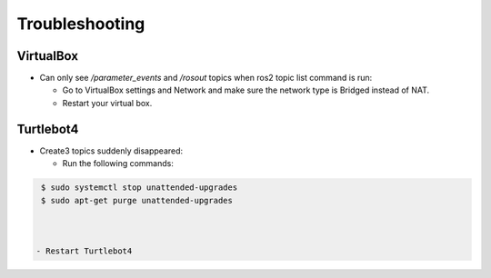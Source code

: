 Troubleshooting
==============

VirtualBox
------

- Can only see */parameter_events* and */rosout* topics when ros2 topic list command is run:

  - Go to VirtualBox settings and Network and make sure the network type is Bridged instead of NAT.
  - Restart your virtual box.


Turtlebot4
-------
- Create3 topics suddenly disappeared:

  - Run the following commands:
  
.. code-block:: console

    $ sudo systemctl stop unattended-upgrades
    $ sudo apt-get purge unattended-upgrades
        
  
  
   - Restart Turtlebot4

